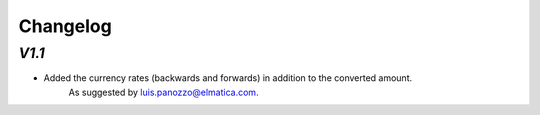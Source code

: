 .. _changelog:

Changelog
=========

`V1.1`
------

- Added the currency rates (backwards and forwards) in addition to the converted amount.
    As suggested by luis.panozzo@elmatica.com.